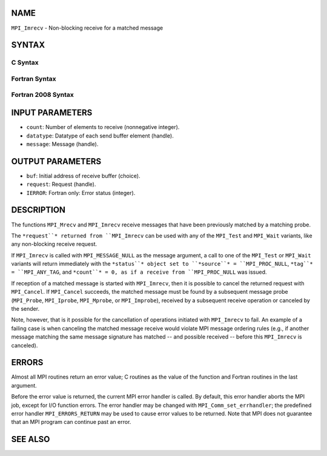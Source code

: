 NAME
----

``MPI_Imrecv`` - Non-blocking receive for a matched message

SYNTAX
------

C Syntax
~~~~~~~~
.. code-block:: c
   :linenos:

   #include <mpi.h>
   int MPI_Imrecv(void *buf, int count, MPI_Datatype type,
   	MPI_Message *message, MPI_Request *request)

Fortran Syntax
~~~~~~~~~~~~~~
.. code-block:: fortran
   :linenos:

   USE MPI
   ! or the older form: INCLUDE 'mpif.h'
   MPI_IMRECV(BUF, COUNT, DATATYPE, MESSAGE, REQUEST, IERROR)
   	<type>	BUF(*)
   	INTEGER	COUNT, DATATYPE, MESSAGE, REQUEST, IERROR

Fortran 2008 Syntax
~~~~~~~~~~~~~~~~~~~
.. code-block:: fortran
   :linenos:

   USE mpi_f08
   MPI_Imrecv(buf, count, datatype, message, request, ierror)
   	TYPE(*), DIMENSION(..), ASYNCHRONOUS :: buf
   	INTEGER, INTENT(IN) :: count
   	TYPE(MPI_Datatype), INTENT(IN) :: datatype
   	TYPE(MPI_Message), INTENT(INOUT) :: message
   	TYPE(MPI_Request), INTENT(OUT) :: request
   	INTEGER, OPTIONAL, INTENT(OUT) :: ierror

INPUT PARAMETERS
----------------
* ``count``: Number of elements to receive (nonnegative integer).
* ``datatype``: Datatype of each send buffer element (handle).
* ``message``: Message (handle).

OUTPUT PARAMETERS
-----------------
* ``buf``: Initial address of receive buffer (choice).
* ``request``: Request (handle).
* ``IERROR``: Fortran only: Error status (integer).

DESCRIPTION
-----------

The functions ``MPI_Mrecv`` and ``MPI_Imrecv`` receive messages that have been
previously matched by a matching probe.

The ``*request``* returned from ``MPI_Imrecv`` can be used with any of the
``MPI_Test`` and ``MPI_Wait`` variants, like any non-blocking receive request.

If ``MPI_Imrecv`` is called with ``MPI_MESSAGE_NULL`` as the message argument, a
call to one of the ``MPI_Test`` or ``MPI_Wait`` variants will return immediately
with the ``*status``* object set to ``*source``* = ``MPI_PROC_NULL``, ``*tag``* =
``MPI_ANY_TAG``, and ``*count``* = 0, as if a receive from ``MPI_PROC_NULL`` was
issued.

If reception of a matched message is started with ``MPI_Imrecv``, then it is
possible to cancel the returned request with ``MPI_Cancel``. If ``MPI_Cancel``
succeeds, the matched message must be found by a subsequent message
probe (``MPI_Probe``, ``MPI_Iprobe``, ``MPI_Mprobe``, or ``MPI_Improbe``), received by a
subsequent receive operation or canceled by the sender.

Note, however, that is it possible for the cancellation of operations
initiated with ``MPI_Imrecv`` to fail. An example of a failing case is when
canceling the matched message receive would violate MPI message ordering
rules (e.g., if another message matching the same message signature has
matched -- and possible received -- before this ``MPI_Imrecv`` is canceled).

ERRORS
------

Almost all MPI routines return an error value; C routines as the value
of the function and Fortran routines in the last argument.

Before the error value is returned, the current MPI error handler is
called. By default, this error handler aborts the MPI job, except for
I/O function errors. The error handler may be changed with
``MPI_Comm_set_errhandler``; the predefined error handler ``MPI_ERRORS_RETURN``
may be used to cause error values to be returned. Note that MPI does not
guarantee that an MPI program can continue past an error.

SEE ALSO
--------
.. code-block:: fortran
   :linenos:

   MPI_Mprobe
   MPI_Improbe
   MPI_Probe
   MPI_Iprobe
   MPI_Imrecv
   MPI_Cancel
